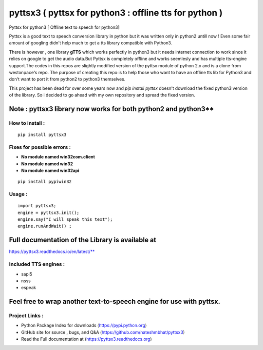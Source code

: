 *******************************************************
pyttsx3 ( pyttsx for python3 : offline tts for python )
*******************************************************

Pyttsx for python3 [ Offline text to speech for python3]

Pyttsx is a good text to speech conversion library in python but it was written only in python2 untill now !
Even some fair amount of googling didn't help much to get a tts library compatible with Python3. 

There is however , one library **gTTS** which works perfectly in python3 but it needs internet connection to work since it relies on google to get the audio data.But Pyttsx is completely offline and works seemlesly and has multiple tts-engine support.The codes in this repos are slightly modified version of the pyttsx module of python 2.x and is a clone from westonpace's repo. The purpose of creating this repo is to help those who want to have an offline tts lib for Python3 and don't want to port  it from python2 to python3 themselves. 

This project has been dead for over some years now and `pip install pyttsx` doesn't download the fixed python3 version of the library. So i decided to go ahead with my own repository and spread the fixed version.




Note : pyttsx3 library now works for both python2 and python3**
#########################

How to install : 
****************
::

	pip install pyttsx3


Fixes for possible errors :
****************

* **No module named win32com.client**
* **No module named win32**
* **No module named win32api**

::

	pip install pypiwin32



Usage :
****************

::

	import pyttsx3;
	engine = pyttsx3.init();
	engine.say("I will speak this text");
	engine.runAndWait() ; 


**Full documentation of the Library is available at**
###########################
https://pyttsx3.readthedocs.io/en/latest/**

Included TTS engines :
****************
* sapi5
* nsss
* espeak

**Feel free to wrap another text-to-speech engine for use with pyttsx.**
##########################

Project Links :
****************

* Python Package Index for downloads (https://pypi.python.org)
* GitHub site for source , bugs, and Q&A (https://github.com/nateshmbhat/pyttsx3)
* Read the Full documentation at (https://pyttsx3.readthedocs.org)
